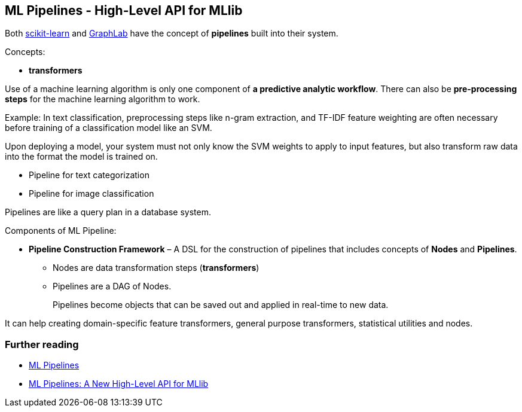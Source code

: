 == ML Pipelines - High-Level API for MLlib

Both http://scikit-learn.org/stable/modules/generated/sklearn.pipeline.Pipeline.html[scikit-learn] and http://graphlab.com/learn/userguide/index.html#Deployment[GraphLab] have the concept of *pipelines* built into their system.

Concepts:

* *transformers*

Use of a machine learning algorithm is only one component of *a predictive analytic workflow*. There can also be *pre-processing steps* for the machine learning algorithm to work.

Example: In text classification, preprocessing steps like n-gram extraction, and TF-IDF feature weighting are often necessary before training of a classification model like an SVM.

Upon deploying a model, your system must not only know the SVM weights to apply to input features, but also transform raw data into the format the model is trained on.

* Pipeline for text categorization
* Pipeline for image classification

Pipelines are like a query plan in a database system.

Components of ML Pipeline:

* *Pipeline Construction Framework* – A DSL for the construction of pipelines that includes concepts of *Nodes* and *Pipelines*.
** Nodes are data transformation steps (*transformers*)
** Pipelines are a DAG of Nodes.
+
Pipelines become objects that can be saved out and applied in real-time to new data.

It can help creating domain-specific feature transformers, general purpose transformers, statistical utilities and nodes.

=== Further reading

* https://amplab.cs.berkeley.edu/ml-pipelines/[ML Pipelines]
* https://databricks.com/blog/2015/01/07/ml-pipelines-a-new-high-level-api-for-mllib.html[ML Pipelines: A New High-Level API for MLlib]
